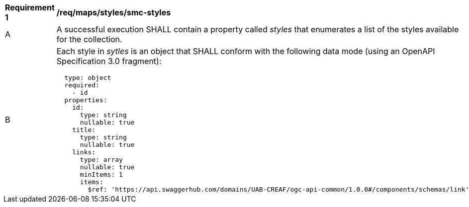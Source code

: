 [[req_maps_styles_smc-styles]]
[width="90%",cols="2,6a"]
|===
^|*Requirement {counter:req-id}* |*/req/maps/styles/smc-styles*
^|A |A successful execution SHALL contain a property called _styles_ that enumerates a list of the styles available for the collection.
^|B |Each style in _sytles_ is an object that SHALL conform with the following data mode (using an OpenAPI Specification 3.0 fragment):
[source,YAML]
----
  type: object
  required:
    - id
  properties:
    id:
      type: string
      nullable: true
    title:
      type: string
      nullable: true
    links:
      type: array
      nullable: true
      minItems: 1
      items:
        $ref: 'https://api.swaggerhub.com/domains/UAB-CREAF/ogc-api-common/1.0.0#/components/schemas/link'
----
|===
